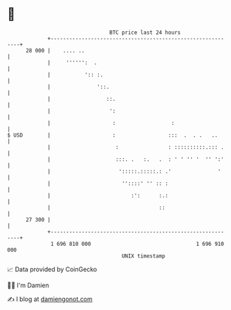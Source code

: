 * 👋

#+begin_example
                                    BTC price last 24 hours                    
                +------------------------------------------------------------+ 
         28 000 |    .... ..                                                 | 
                |     '''''':  .                                             | 
                |           ':: :.                                           | 
                |               '::.                                         | 
                |                  ::.                                       | 
                |                   ':                                       | 
                |                    :                  :                    | 
   $ USD        |                    :                 :::  .  . .   ..      | 
                |                     :                : ::::::::::.::: .    | 
                |                     :::. .   :.   .  : ' ' '' '  '' ':'    | 
                |                      ':::::.:::::.: .'               '     | 
                |                       ''::::' '' :: :                      | 
                |                          :':      :.:                      | 
                |                                   ::                       | 
         27 300 |                                                            | 
                +------------------------------------------------------------+ 
                 1 696 810 000                                  1 696 910 000  
                                        UNIX timestamp                         
#+end_example
📈 Data provided by CoinGecko

🧑‍💻 I'm Damien

✍️ I blog at [[https://www.damiengonot.com][damiengonot.com]]
